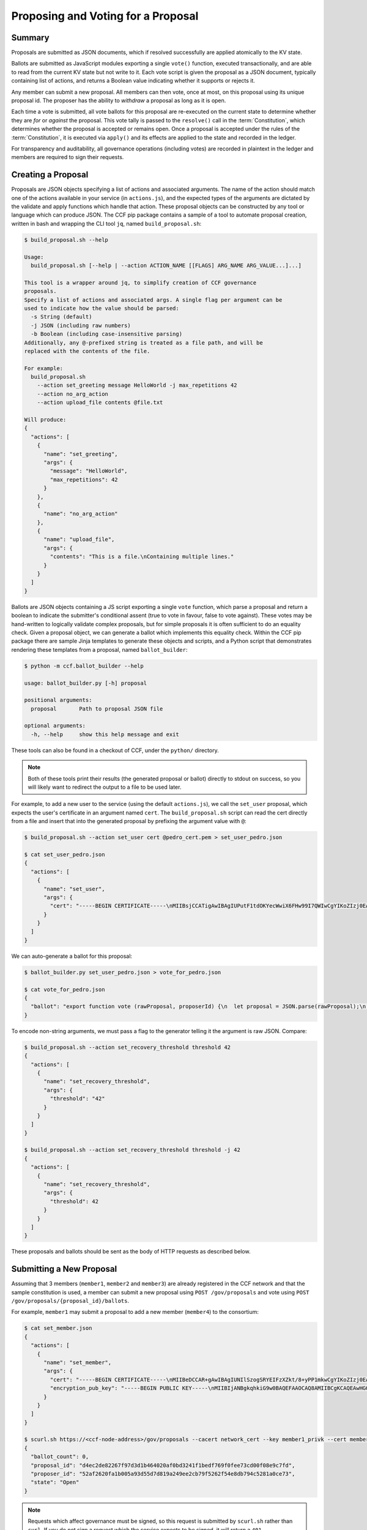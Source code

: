 Proposing and Voting for a Proposal
===================================

Summary
-------

Proposals are submitted as JSON documents, which if resolved successfully are applied atomically to the KV state.

Ballots are submitted as JavaScript modules exporting a single ``vote()`` function, executed transactionally, and are able to read from the current KV state but not write to it.
Each vote script is given the proposal as a JSON document, typically containing list of actions, and returns a Boolean value indicating whether it supports or rejects it.

Any member can submit a new proposal. All members can then vote, once at most, on this proposal using its unique proposal id.
The proposer has the ability to `withdraw` a proposal as long as it is open.

Each time a vote is submitted, all vote ballots for this proposal are re-executed on the current state to determine whether they are `for` or `against` the proposal.
This vote tally is passed to the ``resolve()`` call in the :term:`Constitution`, which determines whether the proposal is accepted or remains open.
Once a proposal is accepted under the rules of the :term:`Constitution`, it is executed via ``apply()`` and its effects are applied to the state and recorded in the ledger.

For transparency and auditability, all governance operations (including votes) are recorded in plaintext in the ledger and members are required to sign their requests.

.. mermaid::

    sequenceDiagram
        participant Member 0
        participant Member 1
        participant MemberFrontend
        participant Constitution

        Note over MemberFrontend, Constitution: CCF
        Member 0->>+MemberFrontend: Submit Proposal to /gov/proposals
        MemberFrontend->>+Constitution: call validate(Proposal)
        Constitution-->>-MemberFrontend: no exception
        MemberFrontend->>+Constitution: call resolve(Proposal, {})
        Constitution-->>-MemberFrontend: not enough votes, return Proposal is Open
        MemberFrontend-->>-Member 0: Proposal is Open

        Member 1->>+MemberFrontend: Submit Ballot containing vote() to /gov/proposals/ProposalID/ballots
        MemberFrontend->>MemberFrontend: evaluate vote(Proposal, KV State) to boolean Vote
        MemberFrontend->>+Constitution: call resolve(Proposal, {Member 1: Vote})
        Constitution-->>-MemberFrontend: enough positive votes, return Proposal is Accepted
        MemberFrontend->>+Constitution: call apply(Proposal) to perform side-effects
        Constitution-->>-MemberFrontend: no exception
        MemberFrontend-->>-Member 1: Proposal is Accepted, has successfully been applied


Creating a Proposal
-------------------

Proposals are JSON objects specifying a list of actions and associated arguments. The name of the action should match one of the actions available in your service (in ``actions.js``), and the expected types of the arguments are dictated by the validate and apply functions which handle that action.
These proposal objects can be constructed by any tool or language which can produce JSON. The CCF pip package contains a sample of a tool to automate proposal creation, written in bash and wrapping the CLI tool ``jq``, named ``build_proposal.sh``:

.. code-block:: bash

    $ build_proposal.sh --help

    Usage:
      build_proposal.sh [--help | --action ACTION_NAME [[FLAGS] ARG_NAME ARG_VALUE...]...]

    This tool is a wrapper around jq, to simplify creation of CCF governance
    proposals.
    Specify a list of actions and associated args. A single flag per argument can be
    used to indicate how the value should be parsed:
      -s String (default)
      -j JSON (including raw numbers)
      -b Boolean (including case-insensitive parsing)
    Additionally, any @-prefixed string is treated as a file path, and will be
    replaced with the contents of the file.

    For example:
      build_proposal.sh
        --action set_greeting message HelloWorld -j max_repetitions 42
        --action no_arg_action
        --action upload_file contents @file.txt

    Will produce:
    {
      "actions": [
        {
          "name": "set_greeting",
          "args": {
            "message": "HelloWorld",
            "max_repetitions": 42
          }
        },
        {
          "name": "no_arg_action"
        },
        {
          "name": "upload_file",
          "args": {
            "contents": "This is a file.\nContaining multiple lines."
          }
        }
      ]
    }

Ballots are JSON objects containing a JS script exporting a single ``vote`` function, which parse a proposal and return a boolean to indicate the submitter's conditional assent (true to vote in favour, false to vote against). These votes may be hand-written to logically validate complex proposals, but for simple proposals it is often sufficient to do an equality check. Given a proposal object, we can generate a ballot which implements this equality check. Within the CCF pip package there are sample Jinja templates to generate these objects and scripts, and a Python script that demonstrates rendering these templates from a proposal, named ``ballot_builder``:

.. code-block:: bash

    $ python -m ccf.ballot_builder --help

    usage: ballot_builder.py [-h] proposal

    positional arguments:
      proposal       Path to proposal JSON file

    optional arguments:
      -h, --help     show this help message and exit

These tools can also be found in a checkout of CCF, under the ``python/`` directory.

.. note:: Both of these tools print their results (the generated proposal or ballot) directly to stdout on success, so you will likely want to redirect the output to a file to be used later.

For example, to add a new user to the service (using the default ``actions.js``), we call the ``set_user`` proposal, which expects the user's certificate in an argument named ``cert``. The ``build_proposal.sh`` script can read the cert directly from a file and insert that into the generated proposal by prefixing the argument value with ``@``:

.. code-block:: bash

    $ build_proposal.sh --action set_user cert @pedro_cert.pem > set_user_pedro.json

    $ cat set_user_pedro.json 
    {
      "actions": [
        {
          "name": "set_user",
          "args": {
            "cert": "-----BEGIN CERTIFICATE-----\nMIIBsjCCATigAwIBAgIUPutF1tdOKYecWwiX6FHw99I7QWIwCgYIKoZIzj0EAwMw\nEDEOMAwGA1UEAwwFcGVkcm8wHhcNMjExMjA5MTQ0OTE2WhcNMjIxMjA5MTQ0OTE2\nWjAQMQ4wDAYDVQQDDAVwZWRybzB2MBAGByqGSM49AgEGBSuBBAAiA2IABJi0tNaU\nWmstK3Sx0pIEuQQT8gNlWLV1El3WnXYRQSaRKAVH5MRZIMPxxQbU17WA8IYOhzel\nzgp0A91JN7jB2bqYzhV/liWIbPpGw5lIFX4eeBF7tOyZeaGc1j35sKUveKNTMFEw\nHQYDVR0OBBYEFEVkwYquNo8Nk4yVDyRz74EG+lTNMB8GA1UdIwQYMBaAFEVkwYqu\nNo8Nk4yVDyRz74EG+lTNMA8GA1UdEwEB/wQFMAMBAf8wCgYIKoZIzj0EAwMDaAAw\nZQIwXweMn2htClgJlvukyHC8qIFpelPXmtJRuJ77VyDfqqQSDcVLl4sNGAHjqprv\nBYPmAjEA1XvpLLmPvIMfiwXeapgFnUzajFsuT3qzgWVgfED6E9B3kvQUhx6ZRG1l\np+BCBQGl\n-----END CERTIFICATE-----"
          }
        }
      ]
    }

We can auto-generate a ballot for this proposal:

.. code-block:: bash

    $ ballot_builder.py set_user_pedro.json > vote_for_pedro.json

    $ cat vote_for_pedro.json 
    {
      "ballot": "export function vote (rawProposal, proposerId) {\n  let proposal = JSON.parse(rawProposal);\n  if (!(\"actions\" in proposal))\n  {\n    return false;\n  }\n\n  let actions = proposal[\"actions\"];\n  if (actions.length !== 1 )\n  {\n    return false;\n  }\n\n  // Check that the \"set_user\" action is exactly what was expected\n  {\n    let action = actions[0];\n    if (!(\"name\" in action))\n    {\n      return false;\n    }\n\n    if (action.name !== \"set_user\")\n    {\n      return false;\n    }\n\n\n    if (!(\"args\" in action))\n    {\n      return false;\n    }\n\n    let args = action.args;\n\n    // Check each argument\n    {\n      if (!(\"cert\" in args))\n      {\n        return false;\n      }\n\n      // Compare stringified JSON representation, to cover object equality\n      const expected = JSON.stringify(\"-----BEGIN CERTIFICATE-----\\nMIIBsjCCATigAwIBAgIUPutF1tdOKYecWwiX6FHw99I7QWIwCgYIKoZIzj0EAwMw\\nEDEOMAwGA1UEAwwFcGVkcm8wHhcNMjExMjA5MTQ0OTE2WhcNMjIxMjA5MTQ0OTE2\\nWjAQMQ4wDAYDVQQDDAVwZWRybzB2MBAGByqGSM49AgEGBSuBBAAiA2IABJi0tNaU\\nWmstK3Sx0pIEuQQT8gNlWLV1El3WnXYRQSaRKAVH5MRZIMPxxQbU17WA8IYOhzel\\nzgp0A91JN7jB2bqYzhV/liWIbPpGw5lIFX4eeBF7tOyZeaGc1j35sKUveKNTMFEw\\nHQYDVR0OBBYEFEVkwYquNo8Nk4yVDyRz74EG+lTNMB8GA1UdIwQYMBaAFEVkwYqu\\nNo8Nk4yVDyRz74EG+lTNMA8GA1UdEwEB/wQFMAMBAf8wCgYIKoZIzj0EAwMDaAAw\\nZQIwXweMn2htClgJlvukyHC8qIFpelPXmtJRuJ77VyDfqqQSDcVLl4sNGAHjqprv\\nBYPmAjEA1XvpLLmPvIMfiwXeapgFnUzajFsuT3qzgWVgfED6E9B3kvQUhx6ZRG1l\\np+BCBQGl\\n-----END CERTIFICATE-----\");\n      if (JSON.stringify(args[\"cert\"]) !== expected)\n      {\n        return false;\n      }\n    } \n  }\n\n  return true;\n}"
    }

To encode non-string arguments, we must pass a flag to the generator telling it the argument is raw JSON. Compare:

.. code-block:: bash

    $ build_proposal.sh --action set_recovery_threshold threshold 42
    {
      "actions": [
        {
          "name": "set_recovery_threshold",
          "args": {
            "threshold": "42"
          }
        }
      ]
    }

    $ build_proposal.sh --action set_recovery_threshold threshold -j 42
    {
      "actions": [
        {
          "name": "set_recovery_threshold",
          "args": {
            "threshold": 42
          }
        }
      ]
    }

These proposals and ballots should be sent as the body of HTTP requests as described below.

Submitting a New Proposal
-------------------------

Assuming that 3 members (``member1``, ``member2`` and ``member3``) are already registered in the CCF network and that the sample constitution is used, a member can submit a new proposal using ``POST /gov/proposals`` and vote using ``POST /gov/proposals/{proposal_id}/ballots``.

For example, ``member1`` may submit a proposal to add a new member (``member4``) to the consortium:

.. code-block:: bash

    $ cat set_member.json
    {
      "actions": [
        {
          "name": "set_member",
          "args": {
            "cert": "-----BEGIN CERTIFICATE-----\nMIIBeDCCAR+gAwIBAgIUNIlSzogSRYEIFzXZkt/8+yPP1mkwCgYIKoZIzj0EAwIw\nEjEQMA4GA1UEAwwHbWVtYmVyNTAeFw0yMTA0MTQxNTI5MDdaFw0yMjA0MTQxNTI5\nMDdaMBIxEDAOBgNVBAMMB21lbWJlcjUwWTATBgcqhkjOPQIBBggqhkjOPQMBBwNC\nAATQ31dh+lbI9wtmEA5B9uvwMpchayuC6y2ODpvdikpW22YEEgMOHRTz9C1ouyA6\nDU/B8e44/Ix8EOyZ/o+o/x4uo1MwUTAdBgNVHQ4EFgQUkw5qTP11HKXElw/1PgS9\nczAI6kwwHwYDVR0jBBgwFoAUkw5qTP11HKXElw/1PgS9czAI6kwwDwYDVR0TAQH/\nBAUwAwEB/zAKBggqhkjOPQQDAgNHADBEAiBKK27btVObhaY3dNaRfTE5EPZeUvFQ\nysnx5xOcn7MGIAIgErGPvJeOD1mVKnHIsJ7JWpxbHCOWkiWuX5uPIX8didQ=\n-----END CERTIFICATE-----\n",
            "encryption_pub_key": "-----BEGIN PUBLIC KEY-----\nMIIBIjANBgkqhkiG9w0BAQEFAAOCAQ8AMIIBCgKCAQEAwHGQBecZimsPBmDJP7Bb\nSEtn3n2ee8luvyYWDgmxH2+GCE9bBdDrRu4qibGk/itrJ0ezIXChdszTQk1MdG0a\noWa4LbV2wTT7wRaqla+QaVI0VUAFFWuZkRlrTNvD6rizB7YBC9Qy54FqSmWfqbyK\nZF4gsnODPo78CABuiGvqASKfi9cfhJYARsXwFQNDTj+M9gXzThwC+oT5etOHmLVX\nxrs4mEmKaVgRS/qjedqqq2WSseteWDTg72LuSUgxC3OMBD+E0xQfOAOBXsi7EVqv\naPLlDSQJBG5tQDltz+kspUs3WWcP0UMY/mCvWeFtpP2wcaH5Y60PdYeOnSDYfCB5\nKwIDAQAB\n-----END PUBLIC KEY-----\n"
          }
        }
      ]
    }

    $ scurl.sh https://<ccf-node-address>/gov/proposals --cacert network_cert --key member1_privk --cert member1_cert --data-binary @add_member.json -H "content-type: application/json"
    {
      "ballot_count": 0,
      "proposal_id": "d4ec2de82267f97d3d1b464020af0bd3241f1bedf769f0fee73cd00f08e9c7fd",
      "proposer_id": "52af2620fa1b005a93d55d7d819a249ee2cb79f5262f54e8db794c5281a0ce73",
      "state": "Open"
    }

.. note:: Requests which affect governance must be signed, so this request is submitted by ``scurl.sh`` rather than ``curl``. If you do not sign a request which the service expects to be signed, it will return a ``401 Unauthorized`` response.

Here a new proposal has successfully been created, and nobody has yet voted for it. The proposal is in state ``Open``, meaning it can receive additional votes. Members can then vote to accept or reject the proposal:

.. code-block:: bash

    $ cat vote_reject.json
    {
      "ballot": "export function vote (proposal, proposerId) { return false }"
    }

    $ cat vote_accept.json
    {
      "ballot": "export function vote (proposal, proposerId) { return true }"
    }


    # Member 1 approves the proposal (votes in favour: 1/3)
    $ scurl.sh https://<ccf-node-address>/gov/proposals/d4ec2de82267f97d3d1b464020af0bd3241f1bedf769f0fee73cd00f08e9c7fd/ballots --cacert network_cert --key member1_privk --cert member1_cert --data-binary @vote_accept.json -H "content-type: application/json"
    {
      "ballot_count": 1,
      "proposal_id": "d4ec2de82267f97d3d1b464020af0bd3241f1bedf769f0fee73cd00f08e9c7fd",
      "proposer_id": "52af2620fa1b005a93d55d7d819a249ee2cb79f5262f54e8db794c5281a0ce73",
      "state": "Open"
    }


    # Member 2 rejects the proposal (votes in favour: 1/3)
    $ scurl.sh https://<ccf-node-address>/gov/proposals/d4ec2de82267f97d3d1b464020af0bd3241f1bedf769f0fee73cd00f08e9c7fd/ballots --cacert network_cert --key member2_privk --cert member2_cert --data-binary @vote_reject.json -H "content-type: application/json"
    {
      "ballot_count": 2,
      "proposal_id": "d4ec2de82267f97d3d1b464020af0bd3241f1bedf769f0fee73cd00f08e9c7fd",
      "proposer_id": "52af2620fa1b005a93d55d7d819a249ee2cb79f5262f54e8db794c5281a0ce73",
      "state": "Open"
    }

    # Member 3 accepts the proposal (votes in favour: 2/3)
    $ scurl.sh https://<ccf-node-address>/gov/proposals/d4ec2de82267f97d3d1b464020af0bd3241f1bedf769f0fee73cd00f08e9c7fd/ballots --cacert network_cert --key member3_privk --cert member3_cert --data-binary @vote_accept.json -H "content-type: application/json"
    {
      "ballot_count": 3,
      "proposal_id": "d4ec2de82267f97d3d1b464020af0bd3241f1bedf769f0fee73cd00f08e9c7fd",
      "proposer_id": "52af2620fa1b005a93d55d7d819a249ee2cb79f5262f54e8db794c5281a0ce73",
      "state": "Accepted"
    }

    # As a majority of members have accepted the proposal, member 4 is added to the consortium

As soon as ``member3`` accepts the proposal, a majority (2 out of 3) of members has been reached and the proposal completes, successfully adding ``member4``. The response shows this, as the proposal's state is now ``Accepted``.

.. note:: Once a new member has been accepted to the consortium, the new member must acknowledge that it is active by sending a ``/gov/ack`` request. See :ref:`governance/adding_member:Activating a New Member`.

Displaying Proposals
--------------------

The details of pending proposals, can be queried from the service by calling ``GET /gov/proposals/{proposal_id}``. For example, after accepting the proposal above:

.. code-block:: bash

    $ scurl.sh https://<ccf-node-address>/gov/proposals/d4ec2de82267f97d3d1b464020af0bd3241f1bedf769f0fee73cd00f08e9c7fd --cacert networkcert.pem --key member3_privk.pem --cert member3_cert.pem -H "content-type: application/json" -X GET
    {
      "ballots": {
        "0d8866bf4623a685963f3c087cd6fdcdf48fc483d774f7fc28bf428e31755aaa": "export function vote (proposal, proposerId) { return true }",
        "466cc43f0cd17df4b49ded4b833f7bbba43b15ebee5be896d91e823fcce96a69": "export function vote (proposal, proposerId) { return true }",
        "fe1b9b511fb3cf3ca3a1289b0d44db83a80dee8a54492f29467c52ebef9dbe40": "export function vote (proposal, proposerId) { return false }"
      },
      "final_votes": {
        "0d8866bf4623a685963f3c087cd6fdcdf48fc483d774f7fc28bf428e31755aaa": true,
        "466cc43f0cd17df4b49ded4b833f7bbba43b15ebee5be896d91e823fcce96a69": true,
        "fe1b9b511fb3cf3ca3a1289b0d44db83a80dee8a54492f29467c52ebef9dbe40": false
      },
      "proposer_id": "0d8866bf4623a685963f3c087cd6fdcdf48fc483d774f7fc28bf428e31755aaa",
      "state": "Accepted"
    }

Withdrawing a Proposal
----------------------

At any stage during the voting process, before the proposal is accepted, the proposing member may decide to withdraw a pending proposal:

.. code-block:: bash

    $ scurl.sh https://<ccf-node-address>/gov/proposals/d4ec2de82267f97d3d1b464020af0bd3241f1bedf769f0fee73cd00f08e9c7fd/withdraw --cacert networkcert.pem --key member1_privk.pem --cert member1_cert.pem -H "content-type: application/json"
    {
      "ballot_count": 1,
      "proposal_id": "d4ec2de82267f97d3d1b464020af0bd3241f1bedf769f0fee73cd00f08e9c7fd",
      "proposer_id": "52af2620fa1b005a93d55d7d819a249ee2cb79f5262f54e8db794c5281a0ce73",
      "state": "Withdrawn"
    }

This means future votes will be rejected, and the proposal will never be accepted. However it remains visible as a proposal so members can easily audit historic proposals.
